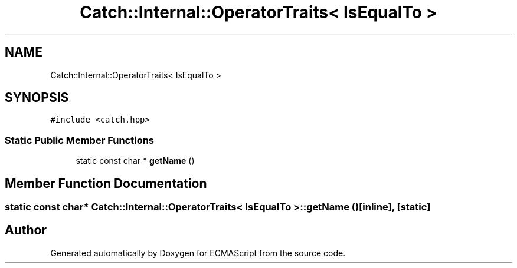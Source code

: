 .TH "Catch::Internal::OperatorTraits< IsEqualTo >" 3 "Wed Jun 14 2017" "ECMAScript" \" -*- nroff -*-
.ad l
.nh
.SH NAME
Catch::Internal::OperatorTraits< IsEqualTo >
.SH SYNOPSIS
.br
.PP
.PP
\fC#include <catch\&.hpp>\fP
.SS "Static Public Member Functions"

.in +1c
.ti -1c
.RI "static const char * \fBgetName\fP ()"
.br
.in -1c
.SH "Member Function Documentation"
.PP 
.SS "static const char* \fBCatch::Internal::OperatorTraits\fP< \fBIsEqualTo\fP >::getName ()\fC [inline]\fP, \fC [static]\fP"


.SH "Author"
.PP 
Generated automatically by Doxygen for ECMAScript from the source code\&.
